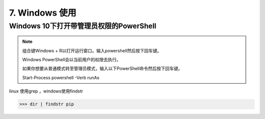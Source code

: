 ================================
7. Windows 使用
================================

Windows 10下打开带管理员权限的PowerShell
============================================================

.. note::

 组合键Windows + R以打开运行窗口。输入powershell然后按下回车键。

 Windows PowerShell会以当前用户的权限去执行。

 如果你想要从普通模式转至管理员模式，输入以下PowerShell命令然后按下回车键。

 Start-Process powershell -Verb runAs 

linux 使用grep ，windows使用findstr

>>> dir | findstr pip

